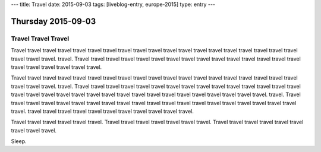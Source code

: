 ---
title: Travel
date: 2015-09-03
tags: [liveblog-entry, europe-2015]
type: entry
---

Thursday 2015-09-03
===================

Travel Travel Travel
--------------------

Travel travel travel travel travel travel travel travel travel travel travel
travel travel travel travel travel travel travel travel travel travel travel.
travel. Travel travel travel travel travel travel travel travel travel travel
travel travel travel travel travel travel travel travel travel travel travel.

Travel travel travel travel travel travel travel travel travel travel travel
travel travel travel travel travel travel travel travel travel travel travel.
travel. Travel travel travel travel travel travel travel travel travel travel
travel travel travel travel travel travel travel travel travel travel travel
travel travel travel travel travel travel travel travel travel travel travel.
travel. Travel travel travel travel travel travel travel travel travel travel
travel travel travel travel travel travel travel travel travel travel travel.
travel travel travel travel travel travel travel travel travel travel travel.

Travel travel travel travel travel travel. Travel travel travel travel travel
travel travel. Travel travel travel travel travel travel travel travel travel.

Sleep.
